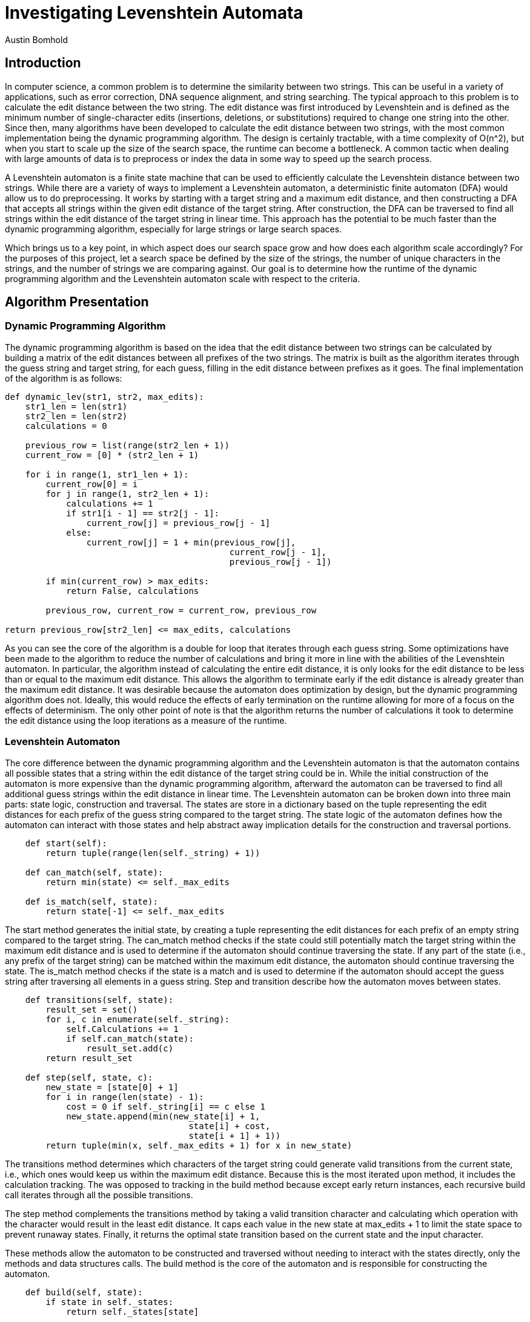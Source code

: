 = Investigating Levenshtein Automata
Austin Bomhold
:pdf-folio-placement: footer
:pdf-themesdir: theme
:pdf-fontsdir: theme/fonts
:iconsdir: theme/icons
:pdf-theme: tutorial.yml
:sourcedir: src
:title-page:

== Introduction

In computer science, a common problem is to determine the similarity between two strings.
This can be useful in a variety of applications, such as error correction, DNA sequence alignment, and string searching.
The typical approach to this problem is to calculate the edit distance between the two string.
The edit distance was first introduced by Levenshtein and is defined as the minimum number of single-character edits (insertions, deletions, or substitutions) required to change one string into the other.
Since then, many algorithms have been developed to calculate the edit distance between two strings, with the most common implementation being the dynamic programming algorithm.
The design is certainly tractable, with a time complexity of O(n^2), but when you start to scale up the size of the search space, the runtime can become a bottleneck.
A common tactic when dealing with large amounts of data is to preprocess or index the data in some way to speed up the search process.

A Levenshtein automaton is a finite state machine that can be used to efficiently calculate the Levenshtein distance between two strings.
While there are a variety of ways to implement a Levenshtein automaton, a deterministic finite automaton (DFA) would allow us to do preprocessing.
It works by starting with a target string and a maximum edit distance, and then constructing a DFA that accepts all strings within the given edit distance of the target string.
After construction, the DFA can be traversed to find all strings within the edit distance of the target string in linear time.
This approach has the potential to be much faster than the dynamic programming algorithm, especially for large strings or large search spaces.

Which brings us to a key point, in which aspect does our search space grow and how does each algorithm scale accordingly?
For the purposes of this project, let a search space be defined by the size of the strings, the number of unique characters in the strings, and the number of strings we are comparing against.
Our goal is to determine how the runtime of the dynamic programming algorithm and the Levenshtein automaton scale with respect to the criteria.

== Algorithm Presentation

=== Dynamic Programming Algorithm

The dynamic programming algorithm is based on the idea that the edit distance between two strings can be calculated by building a matrix of the edit distances between all prefixes of the two strings.
The matrix is built as the algorithm iterates through the guess string and target string, for each guess, filling in the edit distance between prefixes as it goes.
The final implementation of the algorithm is as follows:

[source,python]
----
def dynamic_lev(str1, str2, max_edits):
    str1_len = len(str1)
    str2_len = len(str2)
    calculations = 0

    previous_row = list(range(str2_len + 1))
    current_row = [0] * (str2_len + 1)

    for i in range(1, str1_len + 1):
        current_row[0] = i
        for j in range(1, str2_len + 1):
            calculations += 1
            if str1[i - 1] == str2[j - 1]:
                current_row[j] = previous_row[j - 1]
            else:
                current_row[j] = 1 + min(previous_row[j],
                                            current_row[j - 1],
                                            previous_row[j - 1])

        if min(current_row) > max_edits:
            return False, calculations

        previous_row, current_row = current_row, previous_row

return previous_row[str2_len] <= max_edits, calculations
----

As you can see the core of the algorithm is a double for loop that iterates through each guess string.
Some optimizations have been made to the algorithm to reduce the number of calculations and bring it more in line with the abilities of the Levenshtein automaton.
In particular, the algorithm instead of calculating the entire edit distance, it is only looks for the edit distance to be less than or equal to the maximum edit distance.
This allows the algorithm to terminate early if the edit distance is already greater than the maximum edit distance.
It was desirable because the automaton does optimization by design, but the dynamic programming algorithm does not.
Ideally, this would reduce the effects of early termination on the runtime allowing for more of a focus on the effects of determinism.
The only other point of note is that the algorithm returns the number of calculations it took to determine the edit distance using the loop iterations as a measure of the runtime.

=== Levenshtein Automaton

The core difference between the dynamic programming algorithm and the Levenshtein automaton is that the automaton contains all possible states that a string within the edit distance of the target string could be in.
While the initial construction of the automaton is more expensive than the dynamic programming algorithm, afterward the automaton can be traversed to find all additional guess strings within the edit distance in linear time.
The Levenshtein automaton can be broken down into three main parts: state logic, construction and traversal.
The states are store in a dictionary based on the tuple representing the edit distances for each prefix of the guess string compared to the target string.
The state logic of the automaton defines how the automaton can interact with those states and help abstract away implication details for the construction and traversal portions.

[source,python]
----
    def start(self):
        return tuple(range(len(self._string) + 1))

    def can_match(self, state):
        return min(state) <= self._max_edits

    def is_match(self, state):
        return state[-1] <= self._max_edits
----

The start method generates the initial state, by creating a tuple representing the edit distances for each prefix of an empty string compared to the target string.
The can_match method checks if the state could still potentially match the target string within the maximum edit distance and is used to determine if the automaton should continue traversing the state.
If any part of the state (i.e., any prefix of the target string) can be matched within the maximum edit distance, the automaton should continue traversing the state.
The is_match method checks if the state is a match and is used to determine if the automaton should accept the guess string after traversing all elements in a guess string.
Step and transition describe how the automaton moves between states.

[source,python]
----
    def transitions(self, state):
        result_set = set()
        for i, c in enumerate(self._string):
            self.Calculations += 1
            if self.can_match(state):
                result_set.add(c)
        return result_set

    def step(self, state, c):
        new_state = [state[0] + 1]
        for i in range(len(state) - 1):
            cost = 0 if self._string[i] == c else 1
            new_state.append(min(new_state[i] + 1,
                                    state[i] + cost,
                                    state[i + 1] + 1))
        return tuple(min(x, self._max_edits + 1) for x in new_state)
----

The transitions method determines which characters of the target string could generate valid transitions from the current state, i.e., which ones would keep us within the maximum edit distance.
Because this is the most iterated upon method, it includes the calculation tracking.
The was opposed to tracking in the build method because except early return instances, each recursive build call iterates through all the possible transitions.

The step method complements the transitions method by taking a valid transition character and calculating which operation with the character would result in the least edit distance.
It caps each value in the new state at max_edits + 1 to limit the state space to prevent runaway states.
Finally, it returns the optimal state transition based on the current state and the input character.

These methods allow the automaton to be constructed and traversed without needing to interact with the states directly, only the methods and data structures calls.
The build method is the core of the automaton and is responsible for constructing the automaton.

[source,python]
----
    def build(self, state):
        if state in self._states:
            return self._states[state]

        state_id = self._counter
        self._counter += 1
        self._states[state] = state_id
        self._transitions[state_id] = {}

        if self.is_match(state):
            self._accepting.add(state_id)

        for c in self.transitions(state) | {'*'}:
            new_state = self.step(state, c)
            if self.can_match(new_state):
                new_state_id = self.build(new_state)
                self._transitions[state_id][c] = new_state_id

        return state_id
----

The build method start with a memoization check to see if the state has already been constructed.
If not, it generates a new state id for the current instance and checks if the state is a match.
It then uses the transitions method generate the possible valid transitions from the current state.
For each transition, it calculates the optimal new state and checks if the new state is still within the maximum edit distance.
The core of the levenshtein automaton is that instead of considering only the current element of a guess string, it considers all possible elements in the universe that would be valid transitions.
However, the automaton need not distinguish between any elements that are not already in the guess string.
The reason being that cost of working with two different but unknown elements is the same as working with two of the same unknown elements.
Thus, the automaton can be optimized to only consider the elements in the guess string and use a wildcard character to represent all other elements.
This allows the automaton's runtime to be tied to the uniqueness of the string and not the size of the universe of possible elements.
Once the automaton has been constructed, the majority of work is completed.
Lastly, the query method is used to traverse the automaton and determine if a guess string is within the edit distance of the target string.

[source,python]
----
    def query(self, string) -> (bool, int):
        state_id = self._states[self.start()]
        for c in string:
            self.Calculations += 1
            if c in self._transitions[state_id]:
                state_id = self._transitions[state_id][c]
            elif '*' in self._transitions[state_id]:
                state_id = self._transitions[state_id]['*']
            else:
                return False
        return state_id in self._accepting
----

This method involves nothing more than checking if the automaton can transition to the next state.
It starts with the initial state and iterates through each character in the guess string, updating the state accordingly.
If no valid transition is found, the method immediately returns False, as the string cannot be accepted.
After processing all characters, the method checks if the final state is an accepting state.
The method increments the Calculations counter for each character processed, allowing for performance analysis.
While this might seem like a minor consideration compared to the cost of the build operation, the main benefit of the automaton is on increasingly large search spaces.
An additional O(n) operation, can change the inflection points of the runtime and which are a key point of comparison between the two algorithms.

== Experimental Design

As mentioned earlier, the goal of this project is to determine how the runtime of the dynamic programming algorithm and the Levenshtein automaton scale with respect to the size of the search space.
The search space is defined by the size of the strings, the number of unique characters in the strings, and the number of strings we are comparing against.
To reduce the number of factors between runs, the target strings are predefined to vary in length and elements uniqueness.
The guess strings are generated randomly and use the same length and alphabet as the target strings.
This constraint servers two main purposes.

First in order to check the correctness of the automaton, the dynamic approach was first verified by hand.
Then during every run, the boolean result of the dynamic approach is compared to the automaton's result for each guess string.
If the results match, the automaton is considered correct and the test to have passed.
This works best when the amount of passes and fails are equal and vary often as it insures that the more complex instances are being tested.
Keeping the alphabet and length the same between the guess and target strings for the highest chance of a match, which is the least likely to occur randomly.
The second purpose is to reduce the number aspects that could affect the runtime of the algorithms.
By keeping the alphabet and length the same, there is no need to consider the uniqueness or length of the guess strings, only the target strings.
This allows for a more direct comparison between the two algorithms.

The target strings were chosen to follow one of two patterns.
While both increase in length from two to eleven, one increases in the number of unique characters and the other strictly increases in length repeatedly using the same install two characters.
The first pattern is meant to test the automaton's ability to handle a large number of unique characters.
This is something I expect the automaton to perform poorly on, as each unique character dramatically increases the number of possible transitions and states.
The second pattern is meant to test the automaton's ability to handle long strings.
I had less of an expectation for this pattern.
I assumed that the automaton would perform better when the cost of unique characters was removed.
However, I was unsure if how much just the length of the target string would affect the automaton's runtime.
I was also curious to see how it would affect the intersection of the two algorithms, as I expected this to reduce the build time of the automaton.

The same 19 target strings were then compared against the number of guess strings ranging from 10^1 to 10^7.
Because each algorithm receives the same guess strings, the sum of the calculations for each guess string is used as a measure of the instance's runtime.
Allowing us to more easily compare the cost of building the automaton to the cost traversing increasingly large search spaces.

== Results

_(note: I did not have time for graphs, and as I'll explain later, I'm really not sure how to visualize the data)_

For the first pattern, the automaton performed as expected.

|===
|target|guess_string_count|dyn_calcs|auto_calcs

|AB
|10
|40
|46

|ABC
|10
|90
|108

|ABCD
|10
|160
|207

|ABCDE
|10
|225
|334

|ABCDEF
|10
|240
|483

|ABCDEFG
|10
|273
|671

|ABCDEFGH
|10
|328
|888

|ABCDEFGHI
|10
|342
|1134

|ABCDEFGHIJ
|10
|350
|1415

|ABCDEFGHIJK
|10
|396
|1731

|===

As you can see, the unique characters in the target string have a significant impact on the automaton's build time.
Which combined with a small search space, the dynamic programming algorithm handily outperform the automaton.
The automaton's runtime is dominated by the build time, and the need to consider all possible transitions for each unique character.

|===
|target|guess_string_count|dyn_calcs|auto_calcs

|AB
|10
|40
|46

|ABA
|10
|90
|99

|ABAB
|10
|160
|180

|ABABA
|10
|250
|290

|ABABAB
|10
|360
|431

|ABABABA
|10
|490
|599

|ABABABAB
|10
|584
|786

|ABABABABA
|10
|783
|1021

|ABABABABAB
|10
|840
|1256

|ABABABABABA
|10
|935
|1528

|===

A similar trend is seen in the second pattern, but the automaton's runtime is less affected by the length of the target string.
Interestingly, the dynamic programming algorithm's runtime is more affected by the length of the target string, compared to the number of unique characters.
However, the automaton's build stage still dominates, and the automaton is unable to outperform the dynamic programming algorithm at this scale.

We then compared how the most complex target string from each pattern performed against the number of guess strings.
Starting with the unique character pattern we have the following results.

|===
|target|guess_string_count|dyn_calcs|auto_calcs

|ABCDEFGHIJK
|10
|396
|1,731

|
|100
|4,004
|2,051

|
|1,000
|39,567
|5,293

|
|10,000
|396,583
|37,827

|
|100,000
|3,969,009
|362,655

|
|1,000,000
|39,717,348
|3,613,266

|===

Here we start to see the automaton's advantage.
Even using the worst case target string for the build process, the automaton is able to outperform the dynamic programming algorithm at a guess string count as little as 100.
The automaton's runtime scales linearly with the guess string count, while the dynamic programming algorithm's runtime scales quadratically.
This is the first factor where the automaton is able to outperform the dynamic programming algorithm, and it is due to the automaton's ability to traverse the search space in linear time.

This brings us to the second pattern and the most complex target string from that pattern.
Here the automaton's advantage is even more pronounced, but also offers some counterintuitive results.

|===
|target|guess_string_count|dyn_calcs|auto_calcs

|ABABABABABA
|10
|935
|1,528

|
|100
|9,339
|2,213

|
|1,000
|95,359
|9,253

|
|10,000
|952,457
|79,777

|
|100,000
|9,500,623
|781,892

|
|1,000,000
|95,052,067
|7,808,068

|===

As mentioned, the automaton definitely outperforms the dynamic programming algorithm.
With the guess string count at 10^7, the automaton is able to process the search space in less than a tenth of the calculations of the dynamic programming algorithm.
However, the automaton's runtime is considerably higher than the unique character pattern.
This was unexpected, as I assumed that the automaton would perform better when the cost of unique characters was removed.
And in fact, for smaller search spaces, the automaton does perform better with the second pattern.
However, as the search space grows, the automaton's runtime grows at a faster rate than the unique character pattern.
By the time the guess string count reaches 10^7, the automaton's runtime is nearly double that of the first pattern.
These were by far the most surprising results, and I am unsure how to fully interpret them.

== Discussion

The results of this project show that the automaton is indeed a tractable alternative to the dynamic programming algorithm.
And generally, both algorithms perform as expected.
However, the most striking result was the difference in runtime between the two patterns on the automaton for larger search spaces.
While the automaton performed as expected compared to the dynamic programming algorithm, when comparing is performance across patterns, the second pattern seemed to do worse as the search space grew.
This was despite the pattern showing a slower growth rate in the build time and on smaller search spaces.
I'm still not clear why this is the case, but my best guess is that the cost of building the automaton gets dwarfed by the need of simpler target strings to be more likely to need to traverse the entire automaton and not terminate early.
I could explain the difference in runtime between the two patterns, and that because this is true for both algorithms, it is not a factor in the comparison between the two algorithms, only between the patterns.

Regardless, the automaton is able to outperform the dynamic programming algorithm at large enough search spaces irrespective of the target string, though the critical point for the guess string count is different.
This is a really exciting result, as it shows that the automaton has the potential to be a much faster alternative to the dynamic programming algorithm.
Especially in certain domains where the names space of the strings is limited, such as DNA sequences or error correction.
Or in cases where the search space is large, such as databases or search engines.
Additionally, the determinism of the automaton allows for some interesting applications.
For example imagine a search space was known ahead of time, you could remove the need for a target string and instead use the automaton to generate state transitions for all possible strings within the edit distance of the all strings in the search space.
This would dramatically increase the build time of the automaton, but would allow for constant time lookups of any string within the edit distance of any string in the search space.
Additionally, the lack of a need for a target string would allow for the automaton to be built well before the search is needed.
The automaton could be built incrementally with the growth of a search space, and then used to search the space in linear time at any point in the future.

This idea is one of the biggest takeaways from this project.
To me, it seems to really demonstrate the idea of countable infinity.
Because a computer can theoretically count to infinity, it can handle the kinds of problems that require it and humans have a hard time conceptualizing.
The one of the key difference in the kinds of infinite that computers are capable of doing and not is the simple notion of countability.
If you can start building a list of the infinite things and count them, then this is probably something a computer can do.
But in practice, problems are limited by some finite constraint, the same way physical computers are.
Thus, it becomes a question of scale, and how each of these infinite things scale with respect to the finite constraints.















































